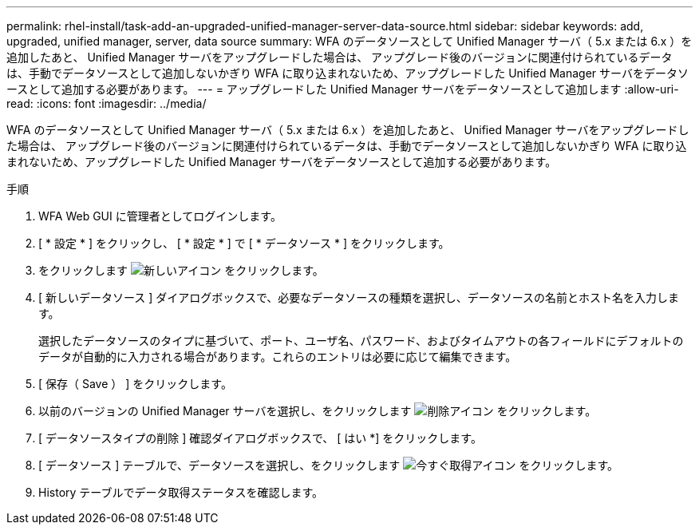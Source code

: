 ---
permalink: rhel-install/task-add-an-upgraded-unified-manager-server-data-source.html 
sidebar: sidebar 
keywords: add, upgraded, unified manager, server, data source 
summary: WFA のデータソースとして Unified Manager サーバ（ 5.x または 6.x ）を追加したあと、 Unified Manager サーバをアップグレードした場合は、 アップグレード後のバージョンに関連付けられているデータは、手動でデータソースとして追加しないかぎり WFA に取り込まれないため、アップグレードした Unified Manager サーバをデータソースとして追加する必要があります。 
---
= アップグレードした Unified Manager サーバをデータソースとして追加します
:allow-uri-read: 
:icons: font
:imagesdir: ../media/


[role="lead"]
WFA のデータソースとして Unified Manager サーバ（ 5.x または 6.x ）を追加したあと、 Unified Manager サーバをアップグレードした場合は、 アップグレード後のバージョンに関連付けられているデータは、手動でデータソースとして追加しないかぎり WFA に取り込まれないため、アップグレードした Unified Manager サーバをデータソースとして追加する必要があります。

.手順
. WFA Web GUI に管理者としてログインします。
. [ * 設定 * ] をクリックし、 [ * 設定 * ] で [ * データソース * ] をクリックします。
. をクリックします image:../media/new_wfa_icon.gif["新しいアイコン"] をクリックします。
. [ 新しいデータソース ] ダイアログボックスで、必要なデータソースの種類を選択し、データソースの名前とホスト名を入力します。
+
選択したデータソースのタイプに基づいて、ポート、ユーザ名、パスワード、およびタイムアウトの各フィールドにデフォルトのデータが自動的に入力される場合があります。これらのエントリは必要に応じて編集できます。

. [ 保存（ Save ） ] をクリックします。
. 以前のバージョンの Unified Manager サーバを選択し、をクリックします image:../media/delete_wfa_icon.gif["削除アイコン"] をクリックします。
. [ データソースタイプの削除 ] 確認ダイアログボックスで、 [ はい *] をクリックします。
. [ データソース ] テーブルで、データソースを選択し、をクリックします image:../media/acquire_now_wfa_icon.gif["今すぐ取得アイコン"] をクリックします。
. History テーブルでデータ取得ステータスを確認します。

